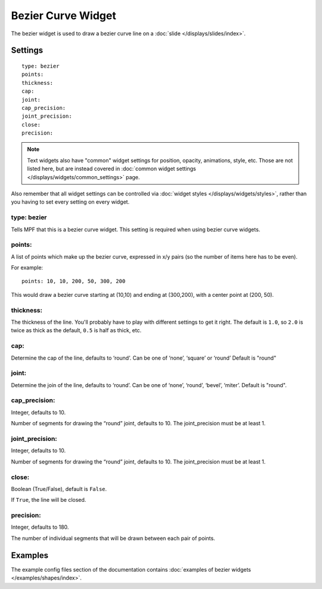 Bezier Curve Widget
===================

The bezier widget is used to draw a bezier curve line on a :doc:`slide </displays/slides/index>`.

Settings
--------

::

   type: bezier
   points:
   thickness:
   cap:
   joint:
   cap_precision:
   joint_precision:
   close:
   precision:

.. note:: Text widgets also have "common" widget settings for position, opacity,
   animations, style, etc. Those are not listed here, but are instead covered in
   :doc:`common widget settings </displays/widgets/common_settings>` page.

Also remember that all widget settings can be controlled via
:doc:`widget styles </displays/widgets/styles>`, rather than
you having to set every setting on every widget.

type: bezier
~~~~~~~~~~~~

Tells MPF that this is a bezier curve widget. This setting is required when using bezier curve
widgets.

points:
~~~~~~~

A list of points which make up the bezier curve, expressed in x/y pairs (so the
number of items here has to be even).

For example:

::

   points: 10, 10, 200, 50, 300, 200

This would draw a bezier curve starting at (10,10) and ending at (300,200), with a
center point at (200, 50).

thickness:
~~~~~~~~~~

The thickness of the line. You'll probably have to play with different settings
to get it right. The default is ``1.0``, so ``2.0`` is twice as thick as the
default, ``0.5`` is half as thick, etc.

cap:
~~~~

Determine the cap of the line, defaults to ‘round’. Can be one of ‘none’, ‘square’ or ‘round’
Default is "round"

joint:
~~~~~~

Determine the join of the line, defaults to ‘round’.
Can be one of ‘none’, ‘round’, ‘bevel’, ‘miter’.
Default is "round".

cap_precision:
~~~~~~~~~~~~~~

Integer, defaults to 10.

Number of segments for drawing the “round” joint, defaults to 10.
The joint_precision must be at least 1.

joint_precision:
~~~~~~~~~~~~~~~~

Integer, defaults to 10.

Number of segments for drawing the “round” joint, defaults to 10.
The joint_precision must be at least 1.

close:
~~~~~~

Boolean (True/False), default is ``False``.

If ``True``, the line will be closed.

precision:
~~~~~~~~~~

Integer, defaults to 180.

The number of individual segments that will be drawn between each pair of points.

Examples
--------

The example config files section of the documentation contains
:doc:`examples of bezier widgets </examples/shapes/index>`.
